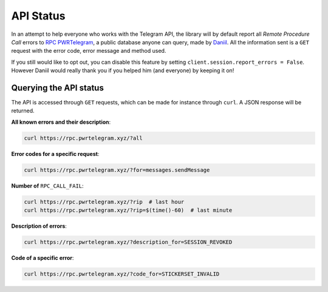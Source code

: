.. _api-status:

==========
API Status
==========


In an attempt to help everyone who works with the Telegram API, the
library will by default report all *Remote Procedure Call* errors to
`RPC PWRTelegram <https://rpc.pwrtelegram.xyz/>`__, a public database
anyone can query, made by `Daniil <https://github.com/danog>`__. All the
information sent is a ``GET`` request with the error code, error message
and method used.

If you still would like to opt out, you can disable this feature by setting
``client.session.report_errors = False``. However Daniil would really thank
you if you helped him (and everyone) by keeping it on!

Querying the API status
***********************

The API is accessed through ``GET`` requests, which can be made for
instance through ``curl``. A JSON response will be returned.

**All known errors and their description**:

.. code:: bash

    curl https://rpc.pwrtelegram.xyz/?all

**Error codes for a specific request**:

.. code:: bash

    curl https://rpc.pwrtelegram.xyz/?for=messages.sendMessage

**Number of** ``RPC_CALL_FAIL``:

.. code:: bash

    curl https://rpc.pwrtelegram.xyz/?rip  # last hour
    curl https://rpc.pwrtelegram.xyz/?rip=$(time()-60)  # last minute

**Description of errors**:

.. code:: bash

    curl https://rpc.pwrtelegram.xyz/?description_for=SESSION_REVOKED

**Code of a specific error**:

.. code:: bash

    curl https://rpc.pwrtelegram.xyz/?code_for=STICKERSET_INVALID
